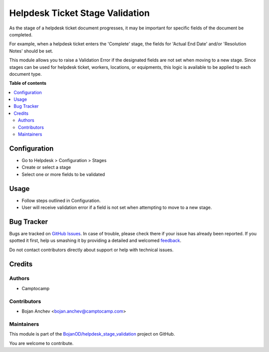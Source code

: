================================
Helpdesk Ticket Stage Validation
================================

.. !!!!!!!!!!!!!!!!!!!!!!!!!!!!!!!!!!!!!!!!!!!!!!!!!!!!
   !! This file is generated by oca-gen-addon-readme !!
   !! changes will be overwritten.                   !!
   !!!!!!!!!!!!!!!!!!!!!!!!!!!!!!!!!!!!!!!!!!!!!!!!!!!!

.. |badge1| image:: https://img.shields.io/badge/maturity-Beta-yellow.png
    :target: https://odoo-community.org/page/development-status
    :alt: Beta
.. |badge2| image:: https://img.shields.io/badge/licence-AGPL--3-blue.png
    :target: http://www.gnu.org/licenses/agpl-3.0-standalone.html
    :alt: License: AGPL-3
.. |badge3| image:: https://img.shields.io/badge/github-BojanOD%2Fhelpdesk_stage_validation-lightgray.png?logo=github
    :target: https://github.com/BojanOD/helpdesk_stage_validation/tree/14.0/helpdesk_mgmt_stage_validation
    :alt: BojanOD/helpdesk_stage_validation

|badge1| |badge2| |badge3| 

As the stage of a helpdesk ticket document progresses, it may be important for
specific fields of the document be completed.

For example, when a helpdesk ticket enters the 'Complete' stage, the
fields for 'Actual End Date' and/or 'Resolution Notes' should be set.

This module allows you to raise a Validation Error if the designated fields
are not set when moving to a new stage. Since stages can be used for helpdesk ticket, workers, locations, or equipments, this logic is available
to be applied to each document type.

**Table of contents**

.. contents::
   :local:

Configuration
=============

* Go to Helpdesk > Configuration > Stages
* Create or select a stage
* Select one or more fields to be validated

Usage
=====

* Follow steps outlined in Configuration.
* User will receive validation error if a field is not set when
  attempting to move to a new stage.

Bug Tracker
===========

Bugs are tracked on `GitHub Issues <https://github.com/BojanOD/helpdesk_stage_validation/issues>`_.
In case of trouble, please check there if your issue has already been reported.
If you spotted it first, help us smashing it by providing a detailed and welcomed
`feedback <https://github.com/BojanOD/helpdesk_stage_validation/issues/new?body=module:%20helpdesk_mgmt_stage_validation%0Aversion:%2014.0%0A%0A**Steps%20to%20reproduce**%0A-%20...%0A%0A**Current%20behavior**%0A%0A**Expected%20behavior**>`_.

Do not contact contributors directly about support or help with technical issues.

Credits
=======

Authors
~~~~~~~

* Camptocamp

Contributors
~~~~~~~~~~~~

* Bojan Anchev <bojan.anchev@camptocamp.com>

Maintainers
~~~~~~~~~~~

This module is part of the `BojanOD/helpdesk_stage_validation <https://github.com/BojanOD/helpdesk_stage_validation/tree/14.0/helpdesk_mgmt_stage_validation>`_ project on GitHub.

You are welcome to contribute.
